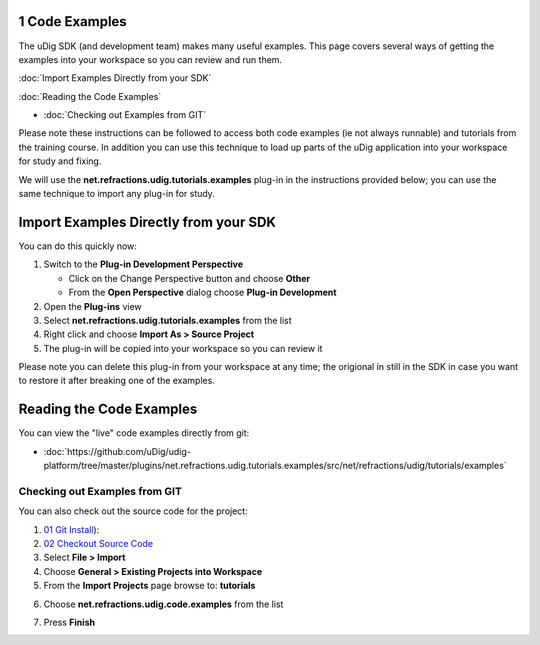 1 Code Examples
===============

The uDig SDK (and development team) makes many useful examples. This page covers several ways of
getting the examples into your workspace so you can review and run them.

:doc:`Import Examples Directly from your SDK`


:doc:`Reading the Code Examples`


* :doc:`Checking out Examples from GIT`


Please note these instructions can be followed to access both code examples (ie not always runnable)
and tutorials from the training course. In addition you can use this technique to load up parts of
the uDig application into your workspace for study and fixing.

We will use the **net.refractions.udig.tutorials.examples** plug-in in the instructions provided
below; you can use the same technique to import any plug-in for study.

Import Examples Directly from your SDK
======================================

You can do this quickly now:

#. Switch to the **Plug-in Development Perspective**

   -  Click on the Change Perspective button and choose **Other**
   -  From the **Open Perspective** dialog choose **Plug-in Development**

#. Open the **Plug-ins** view
#. Select **net.refractions.udig.tutorials.examples** from the list
#. Right click and choose **Import As > Source Project**
#. The plug-in will be copied into your workspace so you can review it

Please note you can delete this plug-in from your workspace at any time; the origional in still in
the SDK in case you want to restore it after breaking one of the examples.

Reading the Code Examples
=========================

You can view the "live" code examples directly from git:

* :doc:`https://github.com/uDig/udig-platform/tree/master/plugins/net.refractions.udig.tutorials.examples/src/net/refractions/udig/tutorials/examples`


Checking out Examples from GIT
------------------------------

You can also check out the source code for the project:

#. `01 Git Install <http://udig.refractions.net/confluence//display/ADMIN/01+Git+Install>`_):
#. `02 Checkout Source
   Code <http://udig.refractions.net/confluence//display/ADMIN/02+Checkout+Source+Code>`_
#. Select **File > Import**
#. Choose **General > Existing Projects into Workspace**
#. From the **Import Projects** page browse to: **tutorials**
#. Choose **net.refractions.udig.code.examples** from the list
    |image0|
#. Press **Finish**

.. |image0| image:: /images/1_code_examples/ImportExamples.PNG
